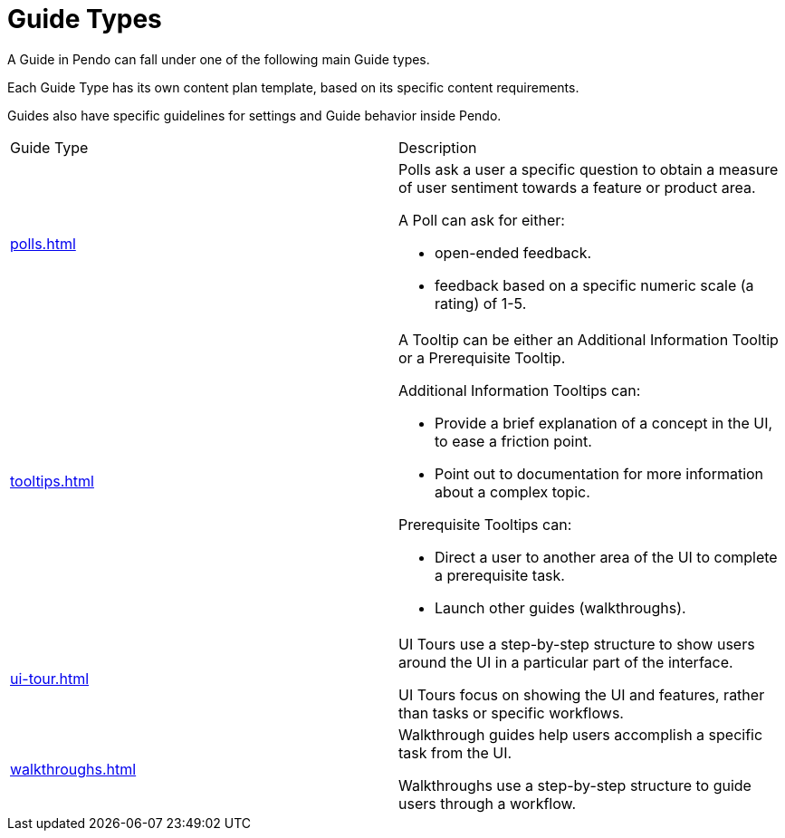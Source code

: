 = Guide Types 

A Guide in Pendo can fall under one of the following main Guide types. 

Each Guide Type has its own content plan template, based on its specific content requirements. 

Guides also have specific guidelines for settings and Guide behavior inside Pendo. 

|====

|Guide Type |Description 

| xref:polls.adoc[]
a| Polls ask a user a specific question to obtain a measure of user sentiment towards a feature or product area. 

A Poll can ask for either:

* open-ended feedback. 
* feedback based on a specific numeric scale (a rating) of 1-5. 

| xref:tooltips.adoc[]
a| A Tooltip can be either an Additional Information Tooltip or a Prerequisite Tooltip. 

Additional Information Tooltips can: 

* Provide a brief explanation of a concept in the UI, to ease a friction point. 
* Point out to documentation for more information about a complex topic.

Prerequisite Tooltips can: 

* Direct a user to another area of the UI to complete a prerequisite task. 
* Launch other guides (walkthroughs). 

| xref:ui-tour.adoc[]
a| UI Tours use a step-by-step structure to show users around the UI in a particular part of the interface.

UI Tours focus on showing the UI and features, rather than tasks or specific workflows. 

| xref:walkthroughs.adoc[]
a| Walkthrough guides help users accomplish a specific task from the UI. 

Walkthroughs use a step-by-step structure to guide users through a workflow.

|====


